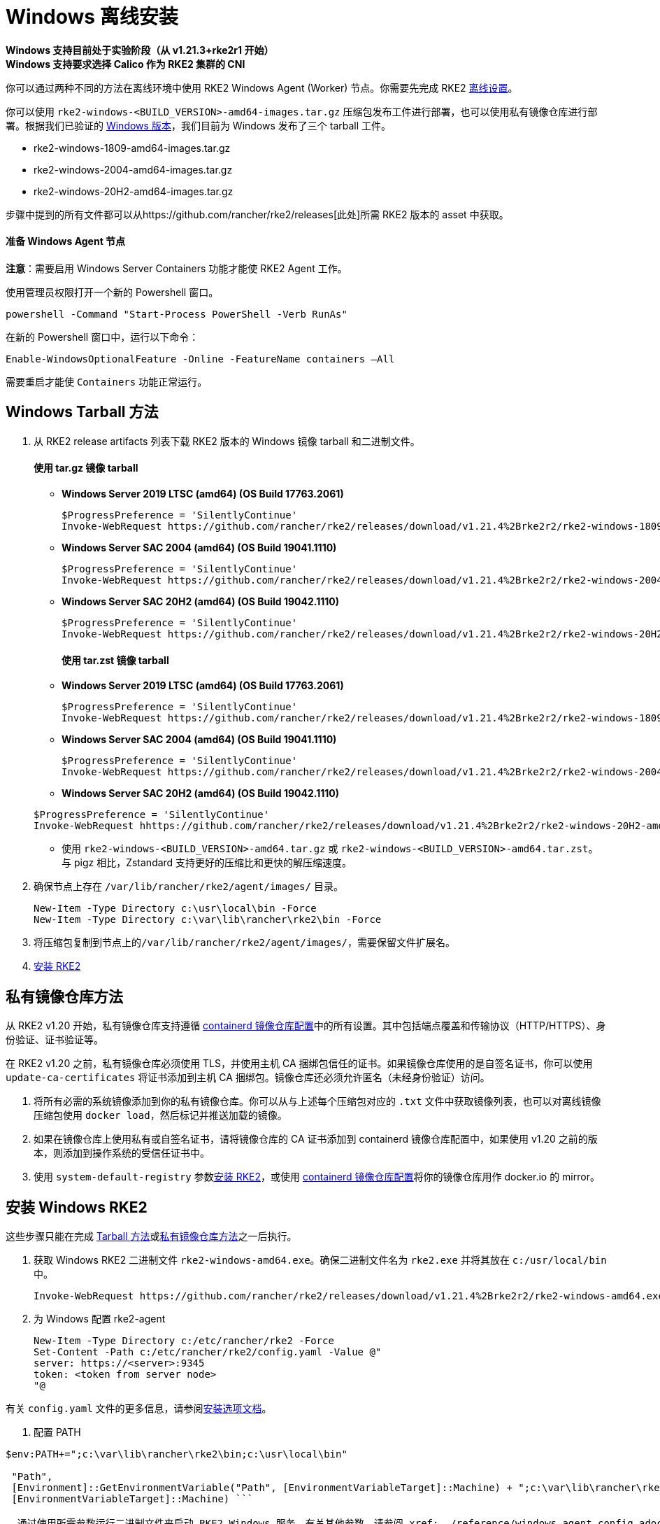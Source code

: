 = Windows 离线安装

*Windows 支持目前处于实验阶段（从 v1.21.3+rke2r1 开始）* +
*Windows 支持要求选择 Calico 作为 RKE2 集群的 CNI*

你可以通过两种不同的方法在离线环境中使用 RKE2 Windows Agent (Worker) 节点。你需要先完成 RKE2 xref:./airgap.adoc[离线设置]。

你可以使用 `rke2-windows-<BUILD_VERSION>-amd64-images.tar.gz` 压缩包发布工件进行部署，也可以使用私有镜像仓库进行部署。根据我们已验证的 link:requirements.adoc#windows[Windows 版本]，我们目前为 Windows 发布了三个 tarball 工件。

* rke2-windows-1809-amd64-images.tar.gz
* rke2-windows-2004-amd64-images.tar.gz
* rke2-windows-20H2-amd64-images.tar.gz

步骤中提到的所有文件都可以从https://github.com/rancher/rke2/releases[此处]所需 RKE2 版本的 asset 中获取。

==== 准备 Windows Agent 节点

*注意*：需要启用 Windows Server Containers 功能才能使 RKE2 Agent 工作。

使用管理员权限打开一个新的 Powershell 窗口。

[,powershell]
----
powershell -Command "Start-Process PowerShell -Verb RunAs"
----

在新的 Powershell 窗口中，运行以下命令：

[,powershell]
----
Enable-WindowsOptionalFeature -Online -FeatureName containers –All
----

需要重启才能使 `Containers` 功能正常运行。

== Windows Tarball 方法

. 从 RKE2 release artifacts 列表下载 RKE2 版本的 Windows 镜像 tarball 和二进制文件。
+
[discrete]
==== 使用 tar.gz 镜像 tarball
 ** *Windows Server 2019 LTSC (amd64) (OS Build 17763.2061)*

+
[,powershell]
----
$ProgressPreference = 'SilentlyContinue'
Invoke-WebRequest https://github.com/rancher/rke2/releases/download/v1.21.4%2Brke2r2/rke2-windows-1809-amd64-images.tar.gz -OutFile /var/lib/rancher/rke2/agent/images/rke2-windows-1809-amd64-images.tar.gz
----
 ** *Windows Server SAC 2004 (amd64) (OS Build 19041.1110)*

+
[,powershell]
----
$ProgressPreference = 'SilentlyContinue'
Invoke-WebRequest https://github.com/rancher/rke2/releases/download/v1.21.4%2Brke2r2/rke2-windows-2004-amd64-images.tar.gz -OutFile c:/var/lib/rancher/rke2/agent/images/rke2-windows-2004-amd64-images.tar.gz
----
 ** *Windows Server SAC 20H2 (amd64) (OS Build 19042.1110)*

+
[,powershell]
----
$ProgressPreference = 'SilentlyContinue'
Invoke-WebRequest https://github.com/rancher/rke2/releases/download/v1.21.4%2Brke2r2/rke2-windows-20H2-amd64-images.tar.gz -OutFile c:/var/lib/rancher/rke2/agent/images/rke2-windows-20H2-amd64-images.tar.gz
----
+
[discrete]
==== 使用 tar.zst 镜像 tarball
 ** *Windows Server 2019 LTSC (amd64) (OS Build 17763.2061)*

+
[,powershell]
----
$ProgressPreference = 'SilentlyContinue'
Invoke-WebRequest https://github.com/rancher/rke2/releases/download/v1.21.4%2Brke2r2/rke2-windows-1809-amd64-images.tar.zst -OutFile /var/lib/rancher/rke2/agent/images/rke2-windows-1809-amd64-images.tar.zst
----
 ** *Windows Server SAC 2004 (amd64) (OS Build 19041.1110)*

+
[,powershell]
----
$ProgressPreference = 'SilentlyContinue'
Invoke-WebRequest https://github.com/rancher/rke2/releases/download/v1.21.4%2Brke2r2/rke2-windows-2004-amd64-images.tar.zst -OutFile c:/var/lib/rancher/rke2/agent/images/rke2-windows-2004-amd64-images.tar.zst
----
 ** *Windows Server SAC 20H2 (amd64) (OS Build 19042.1110)*

+
[,powershell]
----
$ProgressPreference = 'SilentlyContinue'
Invoke-WebRequest hhttps://github.com/rancher/rke2/releases/download/v1.21.4%2Brke2r2/rke2-windows-20H2-amd64-images.tar.zst -OutFile c:/var/lib/rancher/rke2/agent/images/rke2-windows-20H2-amd64-images.tar.zst
----
 ** 使用 `rke2-windows-<BUILD_VERSION>-amd64.tar.gz` 或 `rke2-windows-<BUILD_VERSION>-amd64.tar.zst`。与 pigz 相比，Zstandard 支持更好的压缩比和更快的解压缩速度。
. 确保节点上存在 `/var/lib/rancher/rke2/agent/images/` 目录。
+
[,powershell]
----
New-Item -Type Directory c:\usr\local\bin -Force
New-Item -Type Directory c:\var\lib\rancher\rke2\bin -Force
----

. 将压缩包复制到节点上的``/var/lib/rancher/rke2/agent/images/``，需要保留文件扩展名。
. <<安装-windows-rke2,安装 RKE2>>

== 私有镜像仓库方法

从 RKE2 v1.20 开始，私有镜像仓库支持遵循 xref:./containerd_registry_configuration.adoc[containerd 镜像仓库配置]中的所有设置。其中包括端点覆盖和传输协议（HTTP/HTTPS）、身份验证、证书验证等。

在 RKE2 v1.20 之前，私有镜像仓库必须使用 TLS，并使用主机 CA 捆绑包信任的证书。如果镜像仓库使用的是自签名证书，你可以使用 `update-ca-certificates` 将证书添加到主机 CA 捆绑包。镜像仓库还必须允许匿名（未经身份验证）访问。

. 将所有必需的系统镜像添加到你的私有镜像仓库。你可以从与上述每个压缩包对应的 `.txt` 文件中获取镜像列表，也可以对离线镜像压缩包使用 `docker load`，然后标记并推送加载的镜像。
. 如果在镜像仓库上使用私有或自签名证书，请将镜像仓库的 CA 证书添加到 containerd 镜像仓库配置中，如果使用 v1.20 之前的版本，则添加到操作系统的受信任证书中。
. 使用 `system-default-registry` 参数<<安装-windows-rke2,安装 RKE2>>，或使用 xref:./containerd_registry_configuration.adoc[containerd 镜像仓库配置]将你的镜像仓库用作 docker.io 的 mirror。

== 安装 Windows RKE2

这些步骤只能在完成 <<windows-tarball-方法,Tarball 方法>>或<<私有镜像仓库方法,私有镜像仓库方法>>之一后执行。

. 获取 Windows RKE2 二进制文件 `rke2-windows-amd64.exe`。确保二进制文件名为 `rke2.exe` 并将其放在 `c:/usr/local/bin` 中。
+
[,powershell]
----
Invoke-WebRequest https://github.com/rancher/rke2/releases/download/v1.21.4%2Brke2r2/rke2-windows-amd64.exe -OutFile c:/usr/local/bin/rke2.exe
----

. 为 Windows 配置 rke2-agent
+
[,powershell]
----
New-Item -Type Directory c:/etc/rancher/rke2 -Force
Set-Content -Path c:/etc/rancher/rke2/config.yaml -Value @"
server: https://<server>:9345
token: <token from server node>
"@
----

有关 `config.yaml` 文件的更多信息，请参阅link:configuration.adoc#配置文件[安装选项文档]。

. 配置 PATH
```powershell
$env:PATH+=";c:\var\lib\rancher\rke2\bin;c:\usr\local\bin"

 "Path",
 [Environment]::GetEnvironmentVariable("Path", [EnvironmentVariableTarget]::Machine) + ";c:\var\lib\rancher\rke2\bin;c:\usr\local\bin",
 [EnvironmentVariableTarget]::Machine) ```

. 通过使用所需参数运行二进制文件来启动 RKE2 Windows 服务。有关其他参数，请参阅 xref:../reference/windows_agent_config.adoc[Windows Agent 配置参考]。

[,powershell]
----
c:\usr\local\bin\rke2.exe agent service --add
----

例如，如果使用私有镜像仓库方法，你的配置文件将具有以下内容：

[,yaml]
----
system-default-registry: "registry.example.com:5000"
----

*注意*：`system-default-registry` 参数必须仅指定有效的 RFC 3986 URI 授权，即主机和可选端口。

如果想仅使用 CLI 参数，请使用所需参数运行二进制文件。

[,powershell]
----
c:/usr/local/bin/rke2.exe agent --token <> --server <>
----
